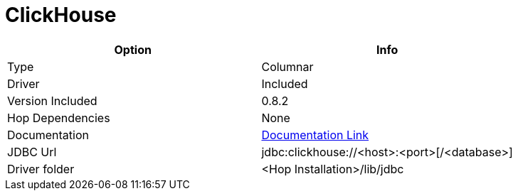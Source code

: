 ////
Licensed to the Apache Software Foundation (ASF) under one
or more contributor license agreements.  See the NOTICE file
distributed with this work for additional information
regarding copyright ownership.  The ASF licenses this file
to you under the Apache License, Version 2.0 (the
"License"); you may not use this file except in compliance
with the License.  You may obtain a copy of the License at
  http://www.apache.org/licenses/LICENSE-2.0
Unless required by applicable law or agreed to in writing,
software distributed under the License is distributed on an
"AS IS" BASIS, WITHOUT WARRANTIES OR CONDITIONS OF ANY
KIND, either express or implied.  See the License for the
specific language governing permissions and limitations
under the License.
////
[[database-plugins-clickhouse]]
:documentationPath: /database/databases/
:language: en_US

= ClickHouse

[cols="2*",options="header"]
|===
| Option | Info
|Type | Columnar
|Driver | Included
|Version Included | 0.8.2
|Hop Dependencies | None
|Documentation | https://github.com/blynkkk/clickhouse4j[Documentation Link]
|JDBC Url | jdbc:clickhouse://<host>:<port>[/<database>]
|Driver folder | <Hop Installation>/lib/jdbc
|===
